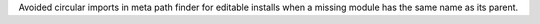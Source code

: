 Avoided circular imports in meta path finder for editable installs when a
missing module has the same name as its parent.
